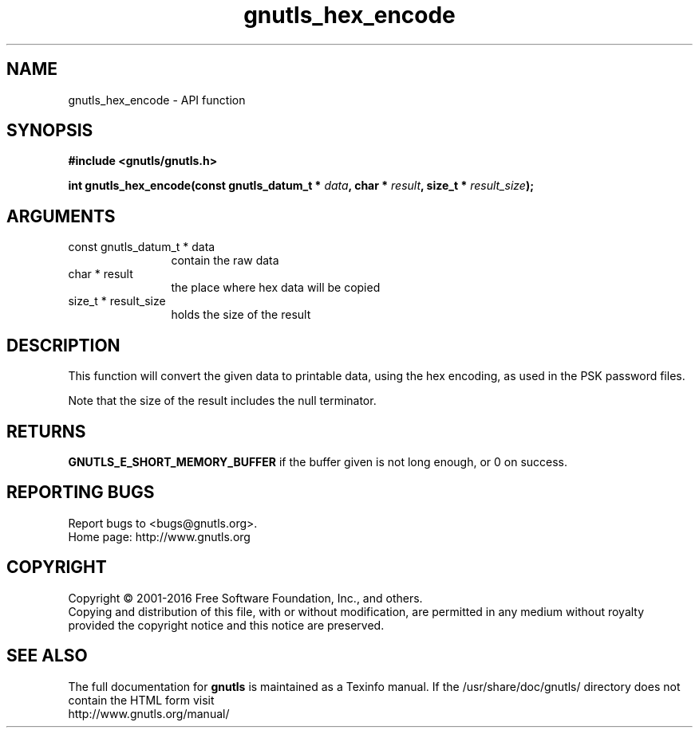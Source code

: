 .\" DO NOT MODIFY THIS FILE!  It was generated by gdoc.
.TH "gnutls_hex_encode" 3 "3.5.6" "gnutls" "gnutls"
.SH NAME
gnutls_hex_encode \- API function
.SH SYNOPSIS
.B #include <gnutls/gnutls.h>
.sp
.BI "int gnutls_hex_encode(const gnutls_datum_t * " data ", char * " result ", size_t * " result_size ");"
.SH ARGUMENTS
.IP "const gnutls_datum_t * data" 12
contain the raw data
.IP "char * result" 12
the place where hex data will be copied
.IP "size_t * result_size" 12
holds the size of the result
.SH "DESCRIPTION"
This function will convert the given data to printable data, using
the hex encoding, as used in the PSK password files.

Note that the size of the result includes the null terminator.
.SH "RETURNS"
\fBGNUTLS_E_SHORT_MEMORY_BUFFER\fP if the buffer given is not
long enough, or 0 on success.
.SH "REPORTING BUGS"
Report bugs to <bugs@gnutls.org>.
.br
Home page: http://www.gnutls.org

.SH COPYRIGHT
Copyright \(co 2001-2016 Free Software Foundation, Inc., and others.
.br
Copying and distribution of this file, with or without modification,
are permitted in any medium without royalty provided the copyright
notice and this notice are preserved.
.SH "SEE ALSO"
The full documentation for
.B gnutls
is maintained as a Texinfo manual.
If the /usr/share/doc/gnutls/
directory does not contain the HTML form visit
.B
.IP http://www.gnutls.org/manual/
.PP
